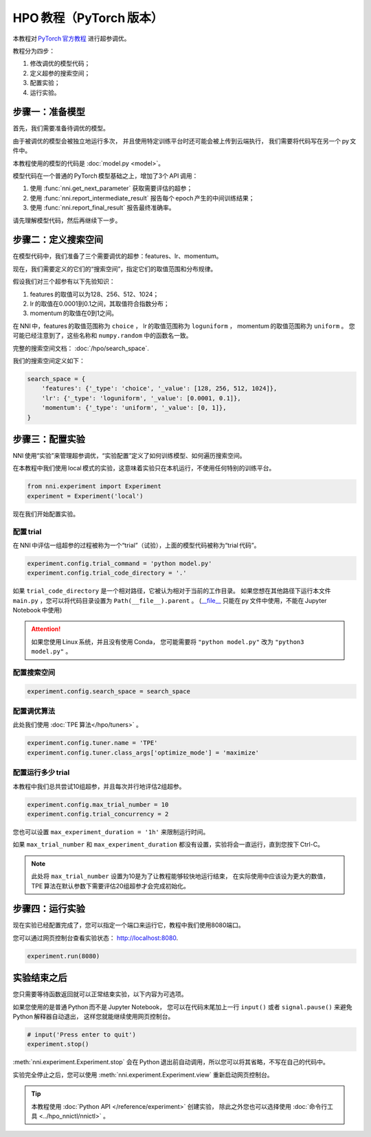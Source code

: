 .. a395c59bf5359c3583b7a0a3ab66d705


.. DO NOT EDIT.
.. THIS FILE WAS AUTOMATICALLY GENERATED BY SPHINX-GALLERY.
.. TO MAKE CHANGES, EDIT THE SOURCE PYTHON FILE:
.. "tutorials/hpo_quickstart_pytorch/main.py"
.. LINE NUMBERS ARE GIVEN BELOW.

.. only:: html

    .. note::
        :class: sphx-glr-download-link-note

        Click :ref:`here <sphx_glr_download_tutorials_hpo_quickstart_pytorch_main.py>`
        to download the full example code

.. rst-class:: sphx-glr-example-title

.. _sphx_glr_tutorials_hpo_quickstart_pytorch_main.py:


HPO 教程（PyTorch 版本）
========================
本教程对 `PyTorch 官方教程 <https://pytorch.org/tutorials/beginner/basics/quickstart_tutorial.html>`__ 进行超参调优。

教程分为四步：

1. 修改调优的模型代码；
2. 定义超参的搜索空间；
3. 配置实验；
4. 运行实验。

.. GENERATED FROM PYTHON SOURCE LINES 17-34

步骤一：准备模型
----------------
首先，我们需要准备待调优的模型。

由于被调优的模型会被独立地运行多次，
并且使用特定训练平台时还可能会被上传到云端执行，
我们需要将代码写在另一个 py 文件中。

本教程使用的模型的代码是 :doc:`model.py <model>`。

模型代码在一个普通的 PyTorch 模型基础之上，增加了3个 API 调用：

1. 使用 :func:`nni.get_next_parameter` 获取需要评估的超参；
2. 使用 :func:`nni.report_intermediate_result` 报告每个 epoch 产生的中间训练结果；
3. 使用 :func:`nni.report_final_result` 报告最终准确率。

请先理解模型代码，然后再继续下一步。

.. GENERATED FROM PYTHON SOURCE LINES 36-57

步骤二：定义搜索空间
--------------------
在模型代码中，我们准备了三个需要调优的超参：features、lr、momentum。

现在，我们需要定义的它们的“搜索空间”，指定它们的取值范围和分布规律。

假设我们对三个超参有以下先验知识：

1. features 的取值可以为128、256、512、1024；
2. lr 的取值在0.0001到0.1之间，其取值符合指数分布；
3. momentum 的取值在0到1之间。

在 NNI 中，features 的取值范围称为 ``choice`` ，
lr 的取值范围称为 ``loguniform`` ，
momentum 的取值范围称为 ``uniform`` 。
您可能已经注意到了，这些名称和 ``numpy.random`` 中的函数名一致。

完整的搜索空间文档： :doc:`/hpo/search_space`.

我们的搜索空间定义如下：

.. GENERATED FROM PYTHON SOURCE LINES 57-64

.. code-block:: default


    search_space = {
        'features': {'_type': 'choice', '_value': [128, 256, 512, 1024]},
        'lr': {'_type': 'loguniform', '_value': [0.0001, 0.1]},
        'momentum': {'_type': 'uniform', '_value': [0, 1]},
    }








.. GENERATED FROM PYTHON SOURCE LINES 65-72

步骤三：配置实验
----------------
NNI 使用“实验”来管理超参调优，“实验配置”定义了如何训练模型、如何遍历搜索空间。

在本教程中我们使用 local 模式的实验，这意味着实验只在本机运行，不使用任何特别的训练平台。

.. GENERATED FROM PYTHON SOURCE LINES 72-75

.. code-block:: default

    from nni.experiment import Experiment
    experiment = Experiment('local')








.. GENERATED FROM PYTHON SOURCE LINES 76-82

现在我们开始配置实验。

配置 trial
^^^^^^^^^^
在 NNI 中评估一组超参的过程被称为一个“trial”（试验），上面的模型代码被称为“trial 代码”。

.. GENERATED FROM PYTHON SOURCE LINES 82-84

.. code-block:: default

    experiment.config.trial_command = 'python model.py'
    experiment.config.trial_code_directory = '.'







.. GENERATED FROM PYTHON SOURCE LINES 85-94

如果 ``trial_code_directory`` 是一个相对路径，它被认为相对于当前的工作目录。
如果您想在其他路径下运行本文件 ``main.py`` ，您可以将代码目录设置为 ``Path(__file__).parent`` 。
(`__file__ <https://docs.python.org/3.10/reference/datamodel.html#index-43>`__
只能在 py 文件中使用，不能在 Jupyter Notebook 中使用)

.. attention::

    如果您使用 Linux 系统，并且没有使用 Conda，
    您可能需要将 ``"python model.py"`` 改为 ``"python3 model.py"`` 。

.. GENERATED FROM PYTHON SOURCE LINES 96-98

配置搜索空间
^^^^^^^^^^^^

.. GENERATED FROM PYTHON SOURCE LINES 98-100

.. code-block:: default

    experiment.config.search_space = search_space








.. GENERATED FROM PYTHON SOURCE LINES 101-104

配置调优算法
^^^^^^^^^^^^
此处我们使用 :doc:`TPE 算法</hpo/tuners>` 。

.. GENERATED FROM PYTHON SOURCE LINES 104-107

.. code-block:: default

    experiment.config.tuner.name = 'TPE'
    experiment.config.tuner.class_args['optimize_mode'] = 'maximize'








.. GENERATED FROM PYTHON SOURCE LINES 108-111

配置运行多少 trial
^^^^^^^^^^^^^^^^^^
本教程中我们总共尝试10组超参，并且每次并行地评估2组超参。

.. GENERATED FROM PYTHON SOURCE LINES 111-113

.. code-block:: default

    experiment.config.max_trial_number = 10
    experiment.config.trial_concurrency = 2







.. GENERATED FROM PYTHON SOURCE LINES 114-124

您也可以设置 ``max_experiment_duration = '1h'`` 来限制运行时间。

如果 ``max_trial_number`` 和 ``max_experiment_duration`` 都没有设置，实验将会一直运行，直到您按下 Ctrl-C。

.. note::

    此处将 ``max_trial_number`` 设置为10是为了让教程能够较快地运行结束，
    在实际使用中应该设为更大的数值，TPE 算法在默认参数下需要评估20组超参才会完成初始化。

.. GENERATED FROM PYTHON SOURCE LINES 126-131

步骤四：运行实验
----------------
现在实验已经配置完成了，您可以指定一个端口来运行它，教程中我们使用8080端口。

您可以通过网页控制台查看实验状态： http://localhost:8080.

.. GENERATED FROM PYTHON SOURCE LINES 131-133

.. code-block:: default

    experiment.run(8080)





.. rst-class:: sphx-glr-script-out

 Out:

 .. code-block:: none

    [2022-04-13 12:07:29] Creating experiment, Experiment ID: hgkju3iq
    [2022-04-13 12:07:29] Starting web server...
    [2022-04-13 12:07:30] Setting up...
    [2022-04-13 12:07:30] Web portal URLs: http://127.0.0.1:8080 http://192.168.100.103:8080

    True



.. GENERATED FROM PYTHON SOURCE LINES 134-141

实验结束之后
------------
您只需要等待函数返回就可以正常结束实验，以下内容为可选项。

如果您使用的是普通 Python 而不是 Jupyter Notebook，
您可以在代码末尾加上一行 ``input()`` 或者 ``signal.pause()`` 来避免 Python 解释器自动退出，
这样您就能继续使用网页控制台。

.. GENERATED FROM PYTHON SOURCE LINES 141-145

.. code-block:: default


    # input('Press enter to quit')
    experiment.stop()





.. rst-class:: sphx-glr-script-out

 Out:

 .. code-block:: none

    [2022-04-13 12:08:50] Stopping experiment, please wait...
    [2022-04-13 12:08:53] Experiment stopped




.. GENERATED FROM PYTHON SOURCE LINES 146-156

:meth:`nni.experiment.Experiment.stop` 会在 Python 退出前自动调用，所以您可以将其省略，不写在自己的代码中。

实验完全停止之后，您可以使用 :meth:`nni.experiment.Experiment.view` 重新启动网页控制台。

.. tip::

    本教程使用 :doc:`Python API </reference/experiment>` 创建实验，
    除此之外您也可以选择使用 :doc:`命令行工具 <../hpo_nnictl/nnictl>` 。


.. rst-class:: sphx-glr-timing

   **Total running time of the script:** ( 1 minutes  24.367 seconds)


.. _sphx_glr_download_tutorials_hpo_quickstart_pytorch_main.py:


.. only :: html

 .. container:: sphx-glr-footer
    :class: sphx-glr-footer-example



  .. container:: sphx-glr-download sphx-glr-download-python

     :download:`Download Python source code: main.py <main.py>`



  .. container:: sphx-glr-download sphx-glr-download-jupyter

     :download:`Download Jupyter notebook: main.ipynb <main.ipynb>`


.. only:: html

 .. rst-class:: sphx-glr-signature

    `Gallery generated by Sphinx-Gallery <https://sphinx-gallery.github.io>`_
